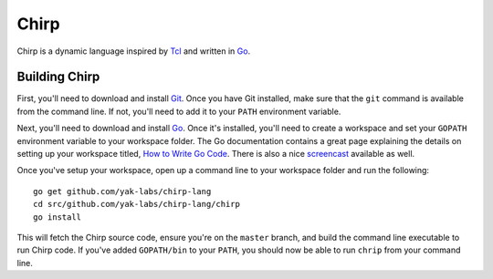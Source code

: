 Chirp
================================================================================

Chirp is a dynamic language inspired by Tcl_ and written in Go_.

.. image:: https://drone.io/github.com/yak-labs/chirp-lang/status.png
   :alt: Build Status
   :target: https://drone.io/github.com/yak-labs/chirp-lang/latest
   :width: 80
   :height: 18

Building Chirp
--------------------------------------------------------------------------------

First, you'll need to download and install Git_.  Once you have Git installed,
make sure that the ``git`` command is available from the command line.  If not,
you'll need to add it to your ``PATH`` environment variable.

Next, you'll need to download and install Go_.  Once it's installed, you'll
need to create a workspace and set your ``GOPATH`` environment variable to your
workspace folder.  The Go documentation contains a great page explaining the
details on setting up your workspace titled, `How to Write Go Code`_.  There is
also a nice `screencast`_ available as well.

Once you've setup your workspace, open up a command line to your workspace
folder and run the following::

    go get github.com/yak-labs/chirp-lang
    cd src/github.com/yak-labs/chirp-lang/chirp
    go install

This will fetch the Chirp source code, ensure you're on the ``master`` branch,
and build the command line executable to run Chirp code.  If you've added ``GOPATH/bin`` to your ``PATH``, you should now be able to run ``chrip`` from your command line.

.. _Tcl: http://tcl.tk/
.. _Go: http://golang.org/
.. _Git: http://git-scm.com/
.. _How to Write Go Code: http://golang.org/doc/code.html
.. _screencast: http://youtu.be/XCsL89YtqCs
